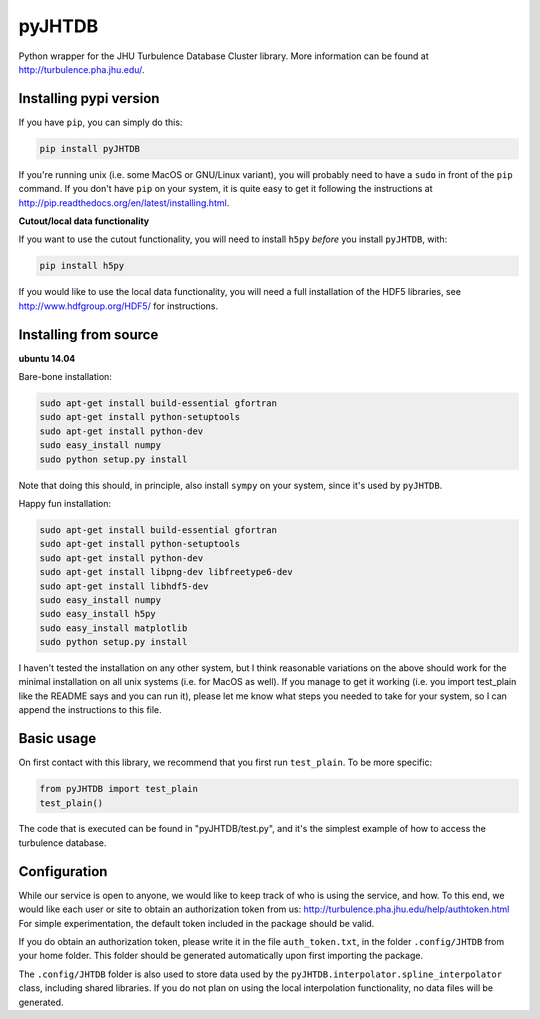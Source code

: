 
=======
pyJHTDB
=======

Python wrapper for the JHU Turbulence Database Cluster library.
More information can be found at http://turbulence.pha.jhu.edu/.

Installing pypi version
=======================

If you have ``pip``, you can simply do this:

.. code:: bash

    pip install pyJHTDB

If you're running unix (i.e. some MacOS or GNU/Linux variant), you will
probably need to have a ``sudo`` in front of the ``pip`` command.
If you don't have ``pip`` on your system, it is quite easy to get it
following the instructions at
http://pip.readthedocs.org/en/latest/installing.html.

**Cutout/local data functionality**

If you want to use the cutout functionality, you will need to install
``h5py`` *before* you install ``pyJHTDB``, with:

.. code:: bash

    pip install h5py

If you would like to use the local data functionality, you will need a
full installation of the HDF5 libraries, see
http://www.hdfgroup.org/HDF5/ for instructions.

Installing from source
======================

**ubuntu 14.04**

Bare-bone installation:

.. code:: bash

    sudo apt-get install build-essential gfortran
    sudo apt-get install python-setuptools
    sudo apt-get install python-dev
    sudo easy_install numpy
    sudo python setup.py install

Note that doing this should, in principle, also install ``sympy`` on
your system, since it's used by ``pyJHTDB``.

Happy fun installation:

.. code:: bash

    sudo apt-get install build-essential gfortran
    sudo apt-get install python-setuptools
    sudo apt-get install python-dev
    sudo apt-get install libpng-dev libfreetype6-dev
    sudo apt-get install libhdf5-dev
    sudo easy_install numpy
    sudo easy_install h5py
    sudo easy_install matplotlib
    sudo python setup.py install

I haven't tested the installation on any other system, but I think
reasonable variations on the above should work for the minimal
installation on all unix systems (i.e. for MacOS as well).
If you manage to get it working (i.e. you import test_plain like the
README says and you can run it), please let me know what steps you
needed to take for your system, so I can append the instructions to
this file.

Basic usage
===========

On first contact with this library, we recommend that you first run
``test_plain``. To be more specific:

.. code:: python

    from pyJHTDB import test_plain
    test_plain()

The code that is executed can be found in "pyJHTDB/test.py", and it's
the simplest example of how to access the turbulence database.

Configuration
=============

While our service is open to anyone, we would like to keep track of who
is using the service, and how. To this end, we would like each user or
site to obtain an authorization token from us:
http://turbulence.pha.jhu.edu/help/authtoken.html
For simple experimentation, the default token included in the package
should be valid.

If you do obtain an authorization token, please write it in the file
``auth_token.txt``, in the folder ``.config/JHTDB`` from your home
folder. This folder should be generated automatically upon first
importing the package.

The ``.config/JHTDB`` folder is also used to store data used by the
``pyJHTDB.interpolator.spline_interpolator`` class, including shared
libraries. If you do not plan on using the local interpolation
functionality, no data files will be generated.


